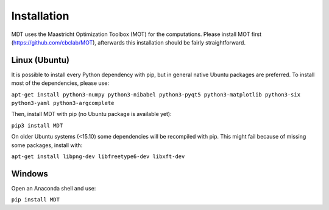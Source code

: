 Installation
------------
.. highlight:: console

MDT uses the Maastricht Optimization Toolbox (MOT) for the computations. Please install MOT first (https://github.com/cbclab/MOT), afterwards this installation should be fairly straightforward.

Linux (Ubuntu)
""""""""""""""
It is possible to install every Python dependency with pip, but in general
native Ubuntu packages are preferred. To install most of the dependencies, please use:

``apt-get install python3-numpy python3-nibabel python3-pyqt5 python3-matplotlib python3-six python3-yaml python3-argcomplete``

Then, install MDT with pip (no Ubuntu package is available yet):

``pip3 install MDT``

On older Ubuntu systems (<15.10) some dependencies will be recompiled with pip. This might fail because of missing some packages, install with:

``apt-get install libpng-dev libfreetype6-dev libxft-dev``


Windows
"""""""
Open an Anaconda shell and use:

``pip install MDT``

